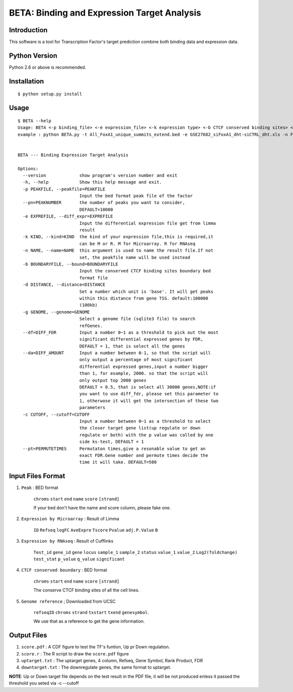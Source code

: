 ==============================================
 BETA: Binding and Expression Target Analysis
==============================================


Introduction
============

This software is a tool for Transcription Factor's target prediction combine both binding data and expression data.


    
Python Version
==============

Python 2.6 or above is recommended.

Installation
============

::

    $ python setup.py install
    
Usage
=====

::

    $ BETA --help
    Usage: BETA <-p binding_file> <-e expression_file> <-k expression type> <-b CTCF conserved binding sites> <-g genome> <-p path of BGSA> [options]
    example : python BETA.py -t All_FoxA1_unique_summits_extend.bed -e GSE27682_siFoxA1_dht-siCTRL_dht.xls -n Foxa1 -g /mnt/Storage/data/RefGene/hg19.refGene -p ./BGSA.py
    
    
    BETA --- Binding Expression Target Analysis
    
    Options:
      --version             show program's version number and exit
      -h, --help            Show this help message and exit.
      -p PEAKFILE, --peakfile=PEAKFILE
                            Input the bed format peak file of the factor
      --pn=PEAKNUMBER       the number of peaks you want to consider,
                            DEFAULT=10000
      -e EXPREFILE, --diff_expr=EXPREFILE
                            Input the differential expression file get from limma
                            result
      -k KIND, --kind=KIND  the kind of your expression file,this is required,it
                            can be M or R. M for Microarray. R for RNAseq
      -n NAME, --name=NAME  this argument is used to name the result file.If not
                            set, the peakfile name will be used instead
      -b BOUNDARYFILE, --bound=BOUNDARYFILE
                            Input the conserved CTCF binding sites boundary bed
                            format file
      -d DISTANCE, --distance=DISTANCE
                            Set a number which unit is 'base'. It will get peaks
                            within this distance from gene TSS. default:100000
                            (100kb)
      -g GENOME, --genome=GENOME
                            Select a genome file (sqlite3 file) to search
                            refGenes.
      --df=DIFF_FDR         Input a number 0~1 as a threshold to pick out the most
                            significant differential expressed genes by FDR,
                            DEFAULT = 1, that is select all the genes
      --da=DIFF_AMOUNT      Input a number between 0-1, so that the script will
                            only output a percentage of most significant
                            differential expressed genes,input a number bigger
                            than 1, for example, 2000. so that the script will
                            only output top 2000 genes
                            DEFAULT = 0.5, that is select all 30000 genes,NOTE:if
                            you want to use diff_fdr, please set this parameter to
                            1, otherwose it will get the intersection of these two
                            parameters
      -c CUTOFF, --cutoff=CUTOFF
                            Input a number between 0~1 as a threshold to select
                            the closer target gene list(up regulate or down
                            regulate or both) with the p value was called by one
                            side ks-test, DEFAULT = 1
      --pt=PERMUTETIMES     Permutaton times,give a resonable value to get an
                            exact FDR.Gene number and permute times decide the
                            time it will take. DEFAULT=500


Input Files Format
==================

1. ``Peak`` : BED format 

    ``chroms``  ``start``  ``end``  ``name``  ``score``  ``[strand]``
    
    If your bed don't have the name and score column, please fake one.

2. ``Expression by Microarray`` : Result of Limma 

    ``ID``  ``Refseq``  ``logFC``  ``AveExpre``  ``Tscore``  ``Pvalue``  ``adj.P.Value``  ``B``

3. ``Expression by RNAseq`` : Result of Cufflinks

    ``Test_id``  ``gene_id``  ``gene``  ``locus``  ``sample_1``  ``sample_2``  ``status``  ``value_1``  ``value_2``  ``Log2(foldchange)``  ``test_stat``  ``p_value``  ``q_value``  ``significant``

4. ``CTCF conserved boundary`` : BED format

    ``chroms``  ``start``  ``end``  ``name``  ``score``  ``[strand]``
    
    The conserve CTCF binding sites of all the cell lines.

5. ``Genome reference`` ; Downloaded from UCSC

    ``refseqID``  ``chroms``  ``strand``  ``txstart``  ``txend``  ``genesymbol``.
    
    We use that as a reference to get the gene information.
    
Output Files
============


1. ``score.pdf`` : A CDF figure to test the TF's funtion, Up pr Down regulation.
2. ``score.r`` : The R script to draw the ``score.pdf`` figure
3. ``uptarget.txt`` : The uptarget genes, 4 column, Refseq, Gene Symbol, Rank Product, FDR
4. ``downtarget.txt`` : The downregulate genes, the same format to uptarget.
    
**NOTE**: Up or Down target file depends on the test result in the PDF file, it will be not produced enless it passed the threshold you seted via -c --cutoff
    

    

